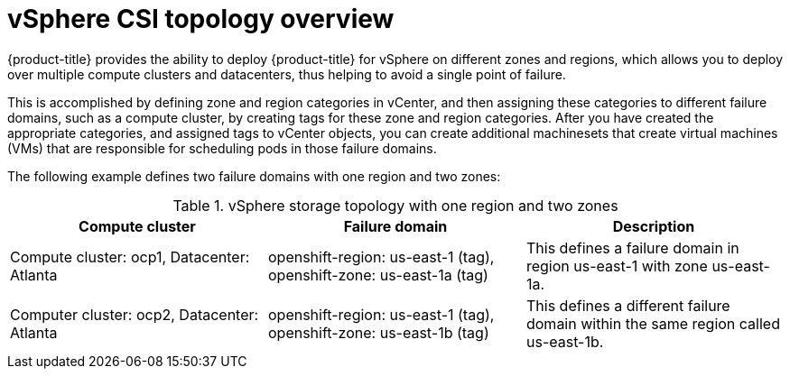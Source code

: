 // Module included in the following assemblies:
//
// storage/container_storage_interface/persistent-storage-csi-vsphere.adoc
//

:content-type: CONCEPT
[id="persistent-storage-csi-vsphere-top-aware-overview_{context}"]
= vSphere CSI topology overview

{product-title} provides the ability to deploy {product-title} for vSphere on different zones and regions, which allows you to deploy over multiple compute clusters and datacenters, thus helping to avoid a single point of failure. 

This is accomplished by defining zone and region categories in vCenter, and then assigning these categories to different failure domains, such as a compute cluster, by creating tags for these zone and region categories. After you have created the appropriate categories, and assigned tags to vCenter objects, you can create additional machinesets that create virtual machines (VMs) that are responsible for scheduling pods in those failure domains.

The following example defines two failure domains with one region and two zones:

.vSphere storage topology with one region and two zones
|===
|Compute cluster | Failure domain |Description

|Compute cluster: ocp1, 
Datacenter: Atlanta
|openshift-region: us-east-1 (tag), openshift-zone: us-east-1a (tag)
|This defines a failure domain in region us-east-1 with zone us-east-1a.

|Computer cluster: ocp2, 
Datacenter: Atlanta
|openshift-region: us-east-1 (tag), openshift-zone: us-east-1b (tag)
|This defines a different failure domain within the same region called us-east-1b.
|===